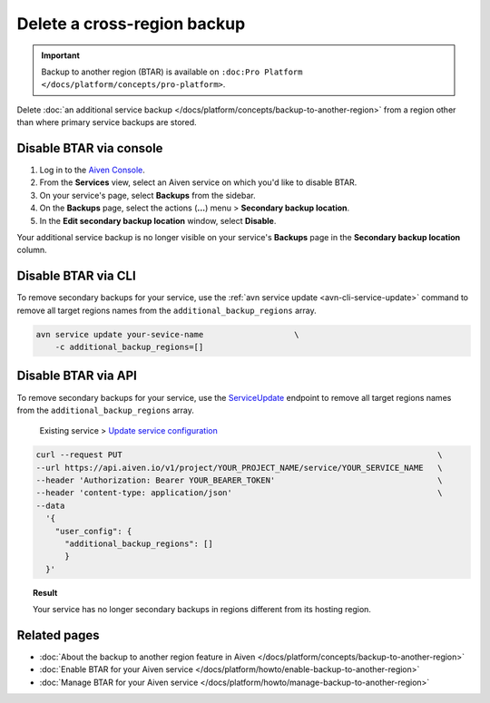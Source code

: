 Delete a cross-region backup
============================

.. important::

    Backup to another region (BTAR) is available on ``:doc:Pro Platform </docs/platform/concepts/pro-platform>``.

Delete :doc:`an additional service backup </docs/platform/concepts/backup-to-another-region>` from a region other than where primary service backups are stored.

Disable BTAR via console
------------------------

1. Log in to the `Aiven Console <https://console.aiven.io/>`_.
2. From the **Services** view, select an Aiven service on which you'd like to disable BTAR.
3. On your service's page, select **Backups** from the sidebar.
4. On the **Backups** page, select the actions (**...**) menu > **Secondary backup location**.
5. In the **Edit secondary backup location** window, select **Disable**.

Your additional service backup is no longer visible on your service's **Backups** page in the **Secondary backup location** column.

Disable BTAR via CLI
--------------------

To remove secondary backups for your service, use the :ref:`avn service update <avn-cli-service-update>` command to remove all target regions names from the ``additional_backup_regions`` array.

.. code-block:: bash

    avn service update your-sevice-name                   \
        -c additional_backup_regions=[]

Disable BTAR via API
--------------------

To remove secondary backups for your service, use the `ServiceUpdate <https://api.aiven.io/doc/#tag/Service/operation/ServiceUpdate>`_ endpoint to remove all target regions names from the ``additional_backup_regions`` array.

    Existing service > `Update service configuration <https://api.aiven.io/doc/#tag/Service/operation/ServiceUpdate>`_

.. code-block:: bash

    curl --request PUT                                                                  \
    --url https://api.aiven.io/v1/project/YOUR_PROJECT_NAME/service/YOUR_SERVICE_NAME   \
    --header 'Authorization: Bearer YOUR_BEARER_TOKEN'                                  \
    --header 'content-type: application/json'                                           \
    --data
      '{
        "user_config": {
          "additional_backup_regions": []
          }
      }'

.. topic:: Result

   Your service has no longer secondary backups in regions different from its hosting region.

Related pages
-------------

* :doc:`About the backup to another region feature in Aiven </docs/platform/concepts/backup-to-another-region>`
* :doc:`Enable BTAR for your Aiven service </docs/platform/howto/enable-backup-to-another-region>`
* :doc:`Manage BTAR for your Aiven service </docs/platform/howto/manage-backup-to-another-region>`
